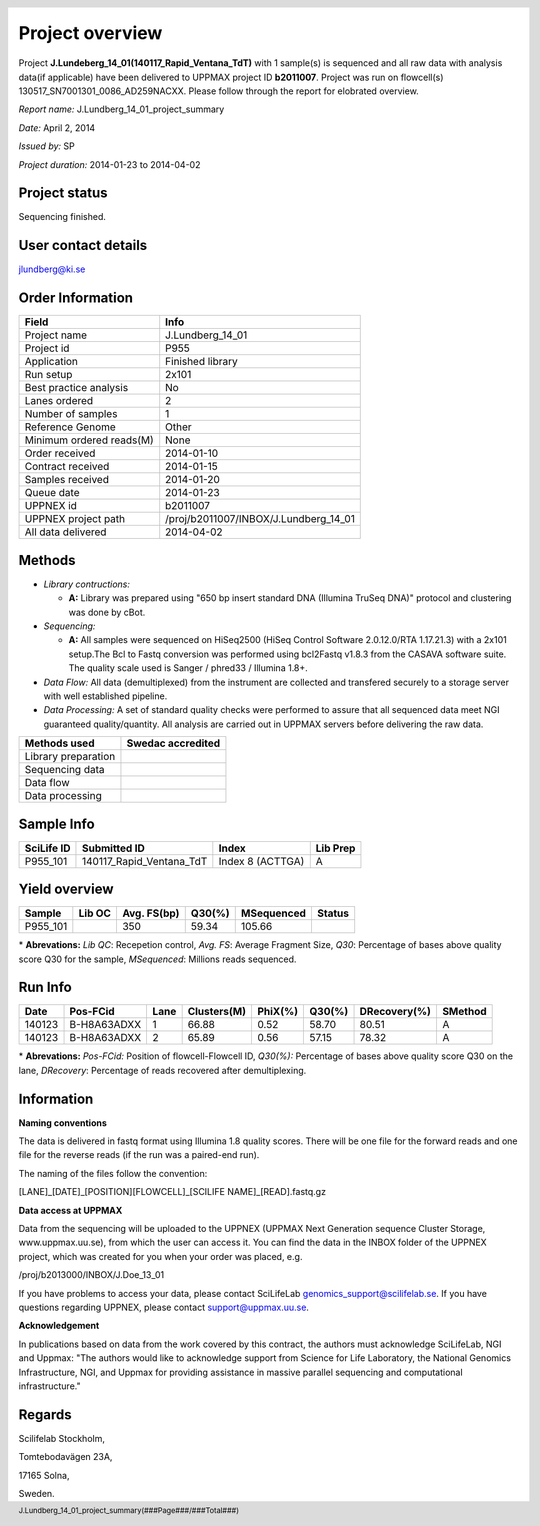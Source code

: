 .. footer:: J.Lundberg_14_01_project_summary(###Page###/###Total###) 
.. header::
   .. image:: /proj/a2010002/nobackup/senthilp/delReport/images/ngi_scilife.gif 
      :align: center
      :width: 100%

.. |swedac| image:: /proj/a2010002/nobackup/senthilp/delReport/images/swedac_logo.gif
         :scale: 60%


.. |yes| image:: /proj/a2010002/nobackup/senthilp/delReport/images/yes.gif
         :scale: 45%

.. |no| image:: /proj/a2010002/nobackup/senthilp/delReport/images/no.gif
        :scale: 45%

Project overview
================

Project **J.Lundeberg_14_01(140117_Rapid_Ventana_TdT)** with 1 sample(s) is sequenced and all 
raw data with analysis data(if applicable) have been delivered to UPPMAX project ID **b2011007**.
Project was run on flowcell(s) 130517_SN7001301_0086_AD259NACXX. Please follow through the 
report for elobrated overview.

*Report name:* J.Lundberg_14_01_project_summary

*Date:* April 2, 2014

*Issued by:* SP

*Project duration:* 2014-01-23 to 2014-04-02

Project status
--------------

Sequencing finished.

User contact details
--------------------

jlundberg@ki.se

Order Information
-----------------
+-------------------------------+----------------------------------------+
|            **Field**          |                **Info**                |
+===============================+========================================+
|           Project name        |                J.Lundberg_14_01        |
+-------------------------------+----------------------------------------+
|           Project id          |                    P955                |
+-------------------------------+----------------------------------------+
|           Application         |               Finished library         |
+-------------------------------+----------------------------------------+
|            Run setup          |                   2x101                |
+-------------------------------+----------------------------------------+
|    Best practice analysis     |                     No                 |
+-------------------------------+----------------------------------------+
|          Lanes ordered        |                      2                 |
+-------------------------------+----------------------------------------+
|        Number of samples      |                      1                 |
+-------------------------------+----------------------------------------+
|        Reference Genome       |                    Other               |
+-------------------------------+----------------------------------------+
|     Minimum ordered reads(M)  |                   None                 |
+-------------------------------+----------------------------------------+
|        Order received         |                2014-01-10              |
+-------------------------------+----------------------------------------+
|       Contract received       |                2014-01-15              |
+-------------------------------+----------------------------------------+
|        Samples received       |                2014-01-20              |
+-------------------------------+----------------------------------------+
|            Queue date         |                2014-01-23              |
+-------------------------------+----------------------------------------+
|            UPPNEX id          |                b2011007                |
+-------------------------------+----------------------------------------+
|      UPPNEX project path      |  /proj/b2011007/INBOX/J.Lundberg_14_01 |
+-------------------------------+----------------------------------------+
|        All data delivered     |                2014-04-02              |
+-------------------------------+----------------------------------------+

Methods
-------

- *Library contructions:* 

  + **A:** Library was prepared using "650 bp insert standard DNA (Illumina TruSeq DNA)" protocol and clustering was done by cBot.

- *Sequencing:* 

  + **A:** All samples were sequenced on HiSeq2500 (HiSeq Control Software 2.0.12.0/RTA 1.17.21.3) with a 2x101 setup.The Bcl to Fastq conversion was performed using bcl2Fastq v1.8.3 from the CASAVA software suite. The quality scale used is Sanger / phred33 / Illumina 1.8+.

- *Data Flow:* All data (demultiplexed) from the instrument are collected and transfered securely to a storage server with well established pipeline.

- *Data Processing:* A set of standard quality checks were performed to assure that all sequenced data meet NGI guaranteed quality/quantity. All analysis are carried out in UPPMAX servers before delivering the raw data. 


+---------------------+-----------------------+
|  **Methods used**   | **Swedac accredited** |
+=====================+=======================+
| Library preparation |          |No|         |
+---------------------+-----------------------+
|    Sequencing data  |          |Yes|        |
+---------------------+-----------------------+
|       Data flow     |          |Yes|        |
+---------------------+-----------------------+
|    Data processing  |          |Yes|        |
+---------------------+-----------------------+

Sample Info
-----------

+----------------+--------------------------+------------------+--------------+
| **SciLife ID** |      **Submitted ID**    |     **Index**    | **Lib Prep** |
+================+==========================+==================+==============+
|    P955_101    | 140117_Rapid_Ventana_TdT | Index 8 (ACTTGA) |      A       |
+----------------+--------------------------+------------------+--------------+

Yield overview
--------------

+----------------+------------+-----------------+------------+----------------+------------+
|   **Sample**   | **Lib OC** | **Avg. FS(bp)** | **Q30(%)** | **MSequenced** | **Status** |
+================+============+=================+============+================+============+
|    P955_101    |   |yes|    |     350         |   59.34    |     105.66     |    |yes|   |
+----------------+------------+-----------------+------------+----------------+------------+

\* **Abrevations:** *Lib QC*: Recepetion control, *Avg. FS*: Average Fragment Size, *Q30*: Percentage of bases above quality score Q30 for the sample, *MSequenced*: Millions reads sequenced.

Run Info
---------

+------------+----------------+----------+-----------------+-------------+------------+------------------+-------------+
|  **Date**  |  **Pos-FCid**  | **Lane** | **Clusters(M)** | **PhiX(%)** | **Q30(%)** | **DRecovery(%)** | **SMethod** | 
+============+================+==========+=================+=============+============+==================+=============+
|   140123   |   B-H8A63ADXX  |     1    |      66.88      |     0.52    |    58.70   |       80.51      |      A      |
+------------+----------------+----------+-----------------+-------------+------------+------------------+-------------+
|   140123   |   B-H8A63ADXX  |     2    |      65.89      |     0.56    |    57.15   |       78.32      |      A      |
+------------+----------------+----------+-----------------+-------------+------------+------------------+-------------+

\* **Abrevations:** *Pos-FCid:* Position of flowcell-Flowcell ID,  *Q30(%):* Percentage of bases above quality score Q30 on the lane, *DRecovery*: Percentage of reads recovered after demultiplexing.

Information
-----------

**Naming conventions**

The data is delivered in fastq format using Illumina 1.8 quality
scores. There will be one file for the forward reads and one file for
the reverse reads (if the run was a paired-end run). 

The naming of the files follow the convention:

[LANE]_[DATE]_[POSITION][FLOWCELL]_[SCILIFE NAME]_[READ].fastq.gz

**Data access at UPPMAX**

Data from the sequencing will be uploaded to the UPPNEX (UPPMAX Next
Generation sequence Cluster Storage, www.uppmax.uu.se), from which the
user can access it. You can find the data in the INBOX folder of the UPPNEX project, which
was created for you when your order was placed, e.g. 

/proj/b2013000/INBOX/J.Doe_13_01

If you have problems to access your data, please
contact SciLifeLab genomics_support@scilifelab.se. If you have
questions regarding UPPNEX, please contact support@uppmax.uu.se.
     
**Acknowledgement**

In publications based on data from the work covered by this contract, the 
authors must acknowledge SciLifeLab, NGI and Uppmax: "The authors would 
like to acknowledge support from Science for Life Laboratory, the National 
Genomics Infrastructure, NGI, and Uppmax for providing assistance in massive 
parallel sequencing and computational infrastructure."


Regards
-------

Scilifelab Stockholm,

Tomtebodavägen 23A,

17165 Solna,

Sweden. 
